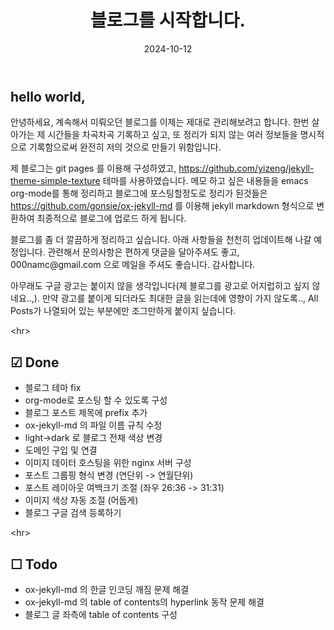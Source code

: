#+TITLE: 블로그를 시작합니다.
#+LAYOUT: post
#+jekyll_tags: blog
#+jekyll_categories: Lifestyle
#+DATE: 2024-10-12

** hello world,
 안녕하세요, 계속해서 미뤄오던 블로그를 이제는 제대로 관리해보려고 합니다. 한번 살아가는 제 시간들을 차곡차곡 기록하고 싶고, 또 정리가 되지 않는 여러 정보들을 명시적으로 기록함으로써 완전히 저의 것으로 만들기 위함입니다.

 제 블로그는 git pages 를 이용해 구성하였고, https://github.com/yizeng/jekyll-theme-simple-texture 테마를 사용하였습니다. 메모 하고 싶은 내용들을 emacs org-mode를 통해 정리하고 블로그에 포스팅할정도로 정리가 된것들은 https://github.com/gonsie/ox-jekyll-md 를 이용해 jekyll markdown 형식으로 변환하여 최종적으로 블로그에 업로드 하게 됩니다.

 블로그를 좀 더 깔끔하게 정리하고 싶습니다. 아래 사항들을 천천히 업데이트해 나갈 예정입니다. 관련해서 문의사항은 편하게 댓글을 달아주셔도 좋고, 000namc@gmail.com 으로 메일을 주셔도 좋습니다. 감사합니다.

 아무래도 구글 광고는 붙이지 않을 생각입니다(제 블로그를 광고로 어지럽히고 싶지 않네요..,). 만약 광고를 붙이게 되더라도 최대한 글을 읽는데에 영향이 가지 않도록.., All Posts가 나열되어 있는 부분에만 조그만하게 붙이지 싶습니다.  

 <hr>

** ☑ Done
- 블로그 테마 fix
- org-mode로 포스팅 할 수 있도록 구성
- 블로그 포스트 제목에 prefix 추가 
- ox-jekyll-md 의 파일 이름 규칙 수정
- light->dark 로 블로그 전채 색상 변경
- 도메인 구입 및 연결
- 이미지 데이터 호스팅을 위한 nginx 서버 구성
- 포스트 그룹핑 형식 변경 (연단위 -> 연월단위)
- 포스트 레이아웃 여백크기 조절 (좌우 26:36 -> 31:31)
- 이미지 색상 자동 조절 (어둡게)
- 블로그 구글 검색 등록하기
<hr>

** ☐ Todo
- ox-jekyll-md 의 한글 인코딩 깨짐 문제 해결 
- ox-jekyll-md 의 table of contents의 hyperlink 동작 문제 해결
- 블로그 글 좌측에 table of contents 구성
